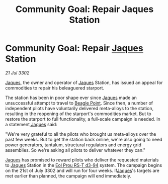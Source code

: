 :PROPERTIES:
:ID:       41f3a2a6-59bf-4503-81f2-ad64e59b0699
:END:
#+title: Community Goal: Repair Jaques Station
#+filetags: :CommunityGoal:3302:galnet:

* Community Goal: Repair [[id:f37f17f1-8eb3-4598-93f7-190fe97438a1][Jaques]] Station

/21 Jul 3302/

[[id:f37f17f1-8eb3-4598-93f7-190fe97438a1][Jaques]], the owner and operator of [[id:f37f17f1-8eb3-4598-93f7-190fe97438a1][Jaques]] Station, has issued an appeal for commodities to repair his beleaguered starport. 

The station has been in poor shape ever since [[id:f37f17f1-8eb3-4598-93f7-190fe97438a1][Jaques]] made an unsuccessful attempt to travel to [[id:80ea667a-62b4-4082-bed0-ce253d76869b][Beagle Point]]. Since then, a number of independent pilots have voluntarily delivered meta-alloys to the station, resulting in the reopening of the starport's commodities market. But to restore the starport to full functionality, a full-scale campaign is needed. In a statement,[[id:f37f17f1-8eb3-4598-93f7-190fe97438a1][Jaques]] said: 

"We're very grateful to all the pilots who brought us meta-alloys over the past few weeks. But to get the station back online, we're also going to need power generators, tantalum, structural regulators and energy grid assemblies. So we're asking all pilots to deliver whatever they can." 

[[id:f37f17f1-8eb3-4598-93f7-190fe97438a1][Jaques]] has promised to reward pilots who deliver the requested materials to [[id:f37f17f1-8eb3-4598-93f7-190fe97438a1][Jaques]] Station in the [[id:5f3c361b-30be-4912-8341-f6f3c1336028][Eol Prou RS-T d3-94]] system. The campaign begins on the 21st of July 3302 and will run for four weeks. If[[id:f37f17f1-8eb3-4598-93f7-190fe97438a1][Jaques]]'s targets are met earlier than planned, the campaign will end immediately.
